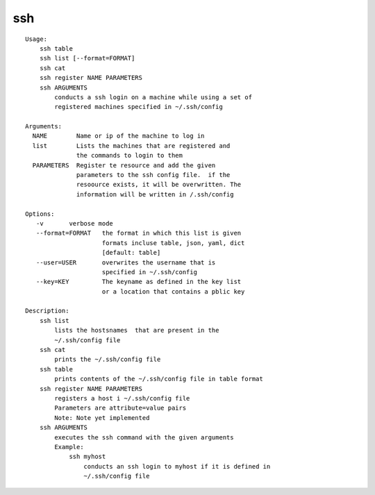 ssh
===

::

    Usage:
        ssh table
        ssh list [--format=FORMAT]
        ssh cat
        ssh register NAME PARAMETERS
        ssh ARGUMENTS
            conducts a ssh login on a machine while using a set of
            registered machines specified in ~/.ssh/config

    Arguments:
      NAME        Name or ip of the machine to log in
      list        Lists the machines that are registered and
                  the commands to login to them
      PARAMETERS  Register te resource and add the given
                  parameters to the ssh config file.  if the
                  resoource exists, it will be overwritten. The
                  information will be written in /.ssh/config

    Options:
       -v       verbose mode
       --format=FORMAT   the format in which this list is given
                         formats incluse table, json, yaml, dict
                         [default: table]
       --user=USER       overwrites the username that is
                         specified in ~/.ssh/config
       --key=KEY         The keyname as defined in the key list
                         or a location that contains a pblic key

    Description:
        ssh list
            lists the hostsnames  that are present in the
            ~/.ssh/config file
        ssh cat
            prints the ~/.ssh/config file
        ssh table
            prints contents of the ~/.ssh/config file in table format
        ssh register NAME PARAMETERS
            registers a host i ~/.ssh/config file
            Parameters are attribute=value pairs
            Note: Note yet implemented
        ssh ARGUMENTS
            executes the ssh command with the given arguments
            Example:
                ssh myhost
                    conducts an ssh login to myhost if it is defined in
                    ~/.ssh/config file

